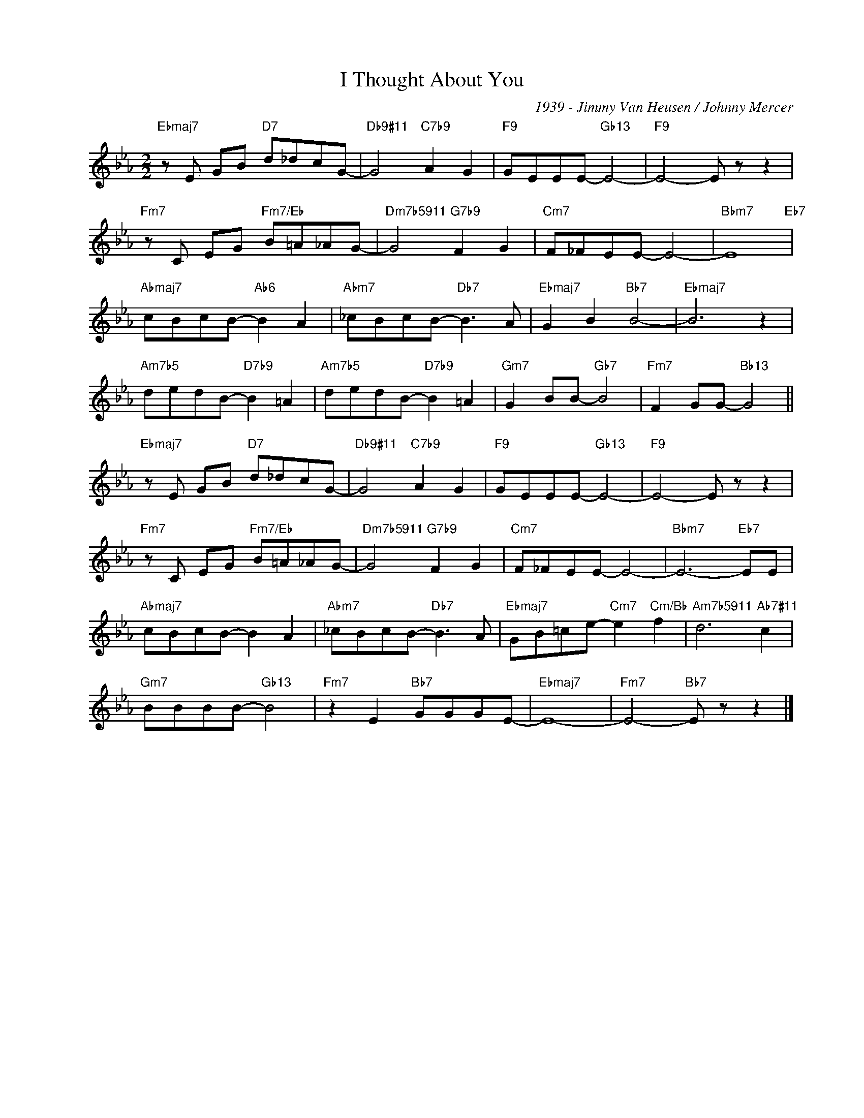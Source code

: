 X:1
T:I Thought About You
C:1939 - Jimmy Van Heusen / Johnny Mercer
Z:www.realbook.site
L:1/8
M:2/2
I:linebreak $
K:Eb
V:1 treble nm=" " snm=" "
V:1
"Ebmaj7" z E GB"D7" d_dcG- |"Db9#11" G4"C7b9" A2 G2 |"F9" GEEE-"Gb13" E4- |"F9" E4- E z z2 |$ %4
"Fm7" z C EG"Fm7/Eb" B=A_AG- |"Dm7b5911" G4"G7b9" F2 G2 |"Cm7" F_FEE- E4- |"Bbm7" E8"Eb7" |$ %8
"Abmaj7" cBcB-"Ab6" B2 A2 |"Abm7" _cBcB-"Db7" B3 A |"Ebmaj7" G2 B2"Bb7" B4- |"Ebmaj7" B6 z2 |$ %12
"Am7b5" dedB-"D7b9" B2 =A2 |"Am7b5" dedB-"D7b9" B2 =A2 |"Gm7" G2 BB-"Gb7" B4 | %15
"Fm7" F2 GG-"Bb13" G4 ||$"Ebmaj7" z E GB"D7" d_dcG- |"Db9#11" G4"C7b9" A2 G2 | %18
"F9" GEEE-"Gb13" E4- |"F9" E4- E z z2 |$"Fm7" z C EG"Fm7/Eb" B=A_AG- |"Dm7b5911" G4"G7b9" F2 G2 | %22
"Cm7" F_FEE- E4- |"Bbm7" E6-"Eb7" EE |$"Abmaj7" cBcB- B2 A2 |"Abm7" _cBcB-"Db7" B3 A | %26
"Ebmaj7" GB=ce-"Cm7" e2"Cm/Bb" f2 |"Am7b5911" d6"Ab7#11" c2 |$"Gm7" BBBB-"Gb13" B4 | %29
"Fm7" z2 E2"Bb7" GGGE- |"Ebmaj7" E8- |"Fm7" E4-"Bb7" E z z2 |] %32


